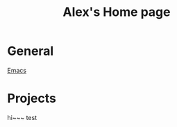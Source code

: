 #+STARTUP: showall
#+TITLE: Alex's Home page
#+OPTIONS: creator:comment d:(not LOGBOOK) date:t e:t email:t f:t inline:t

* General
  [[file:emacs.org][Emacs]] 
  
* Projects
hi~~~ test
  

